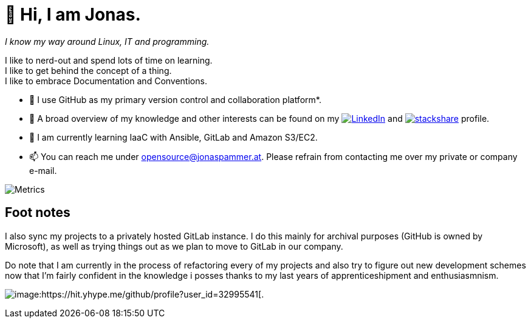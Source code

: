 = 👋 Hi, I am Jonas.

__I know my way around Linux, IT and programming.__

I like to nerd-out and spend lots of time on learning. +
I like to get behind the concept of a thing. +
I like to embrace Documentation and Conventions. 

* 🤝 I use GitHub as my primary version control and collaboration
platform*.
* 👀 A broad overview of my knowledge and other interests can be found on my 
 https://www.linkedin.com/in/jonas-pammer-2b340a1aa[image:https://img.shields.io/badge/LinkedIn-0077B5?logo=linkedin&logoColor=white[LinkedIn]] 
 and https://stackshare.io/privat/my-stack[image:https://img.shields.io/badge/stackshare-blue?logo=stackshare&logoColor=white[stackshare]] profile.
* 🌱 I am currently learning IaaC with Ansible, GitLab and Amazon S3/EC2.
* 📫 You can reach me under opensource@jonaspammer.at. Please refrain
from contacting me over my private or company e-mail.

image::/github-metrics.svg[Metrics]

== Foot notes

I also sync my projects to a privately hosted GitLab instance. I do this
mainly for archival purposes (GitHub is owned by Microsoft), as well as
trying things out as we plan to move to GitLab in our company.

Do note that I am currently in the process of refactoring every of my projects
and also try to figure out new development schemes now that I'm fairly confident
in the knowledge i posses thanks to my last years of apprenticeshipment and enthusiasmnism.

image:https://komarev.com/ghpvc/?username=JonasPammer&style=flat-square[image:https://hit.yhype.me/github/profile?user_id=32995541[.,title="Do not worry weary traveller - I am but a simple counter that can only track hits, not visitors. I am being proxied through GitHub to keep your identity safe from the nerd above."]
